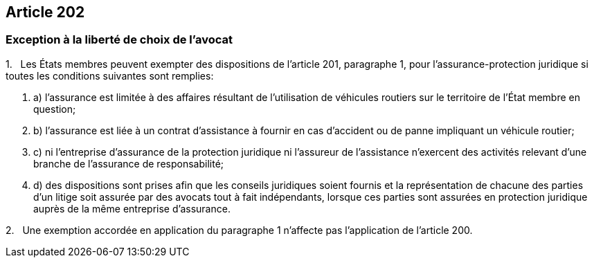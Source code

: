 == Article 202

=== Exception à la liberté de choix de l'avocat

1.   Les États membres peuvent exempter des dispositions de l'article 201, paragraphe 1, pour l'assurance-protection juridique si toutes les conditions suivantes sont remplies:

. a) l'assurance est limitée à des affaires résultant de l'utilisation de véhicules routiers sur le territoire de l'État membre en question;

. b) l'assurance est liée à un contrat d'assistance à fournir en cas d'accident ou de panne impliquant un véhicule routier;

. c) ni l'entreprise d'assurance de la protection juridique ni l'assureur de l'assistance n'exercent des activités relevant d'une branche de l'assurance de responsabilité;

. d) des dispositions sont prises afin que les conseils juridiques soient fournis et la représentation de chacune des parties d'un litige soit assurée par des avocats tout à fait indépendants, lorsque ces parties sont assurées en protection juridique auprès de la même entreprise d'assurance.

2.   Une exemption accordée en application du paragraphe 1 n'affecte pas l'application de l'article 200.